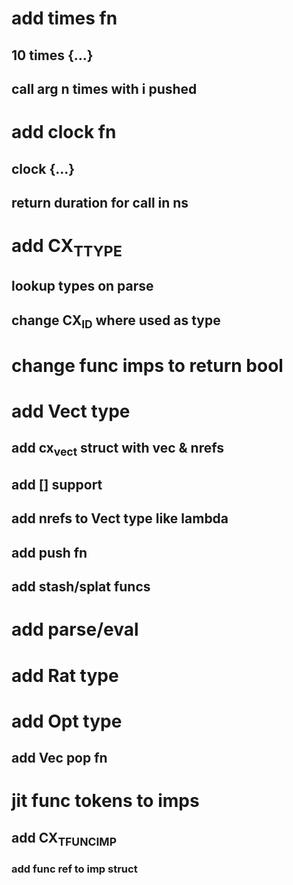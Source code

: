 * add times fn
** 10 times {...}
** call arg n times with i pushed
* add clock fn
** clock {...}
** return duration for call in ns
* add CX_TTYPE
** lookup types on parse
** change CX_ID where used as type
* change func imps to return bool
* add Vect type
** add cx_vect struct with vec & nrefs
** add [] support
** add nrefs to Vect type like lambda
** add push fn
** add stash/splat funcs
* add parse/eval
* add Rat type
* add Opt type
** add Vec pop fn
* jit func tokens to imps
** add CX_TFUNC_IMP
*** add func ref to imp struct

